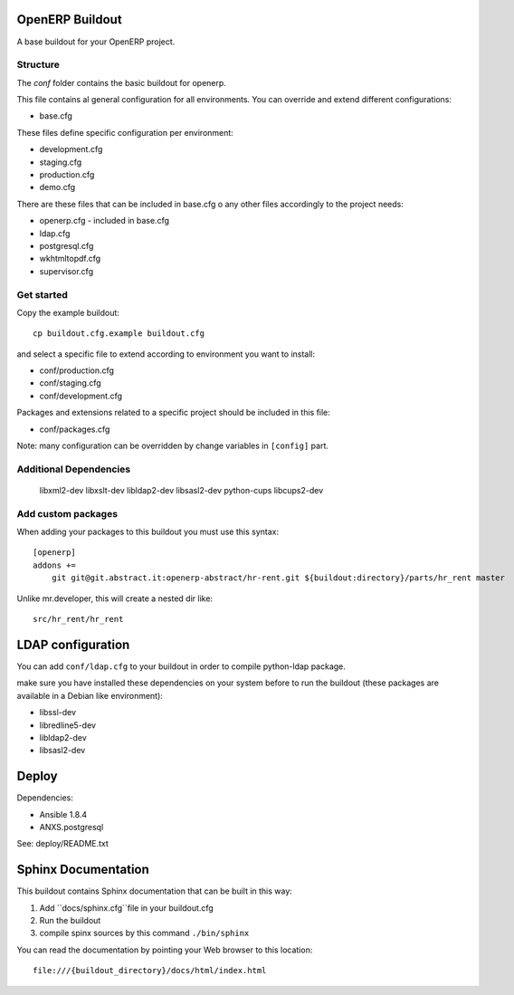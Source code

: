 OpenERP Buildout
================

A base buildout for your OpenERP project.

Structure
---------

The `conf` folder contains the basic buildout for openerp.

This file contains al general configuration for all environments.
You can override and extend different configurations:

* base.cfg

These files define specific configuration per environment:

* development.cfg
* staging.cfg
* production.cfg
* demo.cfg


There are these files that can be included in base.cfg o any other files
accordingly to the project needs:

* openerp.cfg - included in base.cfg
* ldap.cfg
* postgresql.cfg
* wkhtmltopdf.cfg
* supervisor.cfg


Get started
-----------

Copy the example buildout::

	cp buildout.cfg.example buildout.cfg

and select a specific file to extend according to environment you want to install:

* conf/production.cfg
* conf/staging.cfg
* conf/development.cfg

Packages and extensions related to a specific project
should be included in this file:

* conf/packages.cfg

Note: many configuration can be overridden by change variables in ``[config]`` part.

Additional Dependencies
-----------------------
  libxml2-dev
  libxslt-dev
  libldap2-dev
  libsasl2-dev
  python-cups
  libcups2-dev


Add custom packages
-------------------

When adding your packages to this buildout you must use this syntax::

    [openerp]
    addons +=
        git git@git.abstract.it:openerp-abstract/hr-rent.git ${buildout:directory}/parts/hr_rent master

Unlike mr.developer, this will create a nested dir like::

    src/hr_rent/hr_rent


LDAP configuration
==================

You can add ``conf/ldap.cfg`` to your buildout in order to compile python-ldap package.

make sure you have installed these dependencies on your system before to run the buildout (these packages are available in a Debian like environment):

* libssl-dev
* libredline5-dev
* libldap2-dev
* libsasl2-dev


Deploy
======

Dependencies:

* Ansible 1.8.4
* ANXS.postgresql

See: deploy/README.txt


Sphinx Documentation
====================

This buildout contains Sphinx documentation that can be built in this way::

1. Add ``docs/sphinx.cfg``file in your buildout.cfg
2. Run the buildout
3. compile spinx sources by this command  ``./bin/sphinx``

You can read the documentation by pointing your Web browser to this location::

    file:///{buildout_directory}/docs/html/index.html

